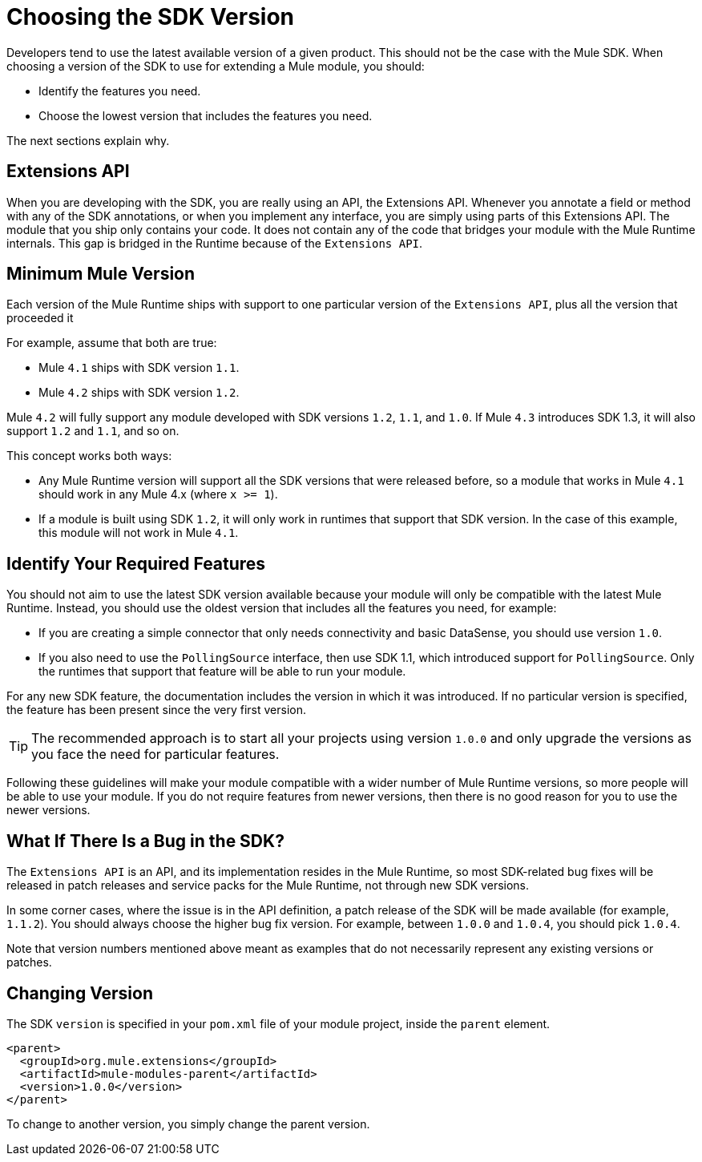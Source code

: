 = Choosing the SDK Version
:keywords: mule, sdk, create, new, project, getting, started, version

//TODO: IS THIS 1.1 ONLY, NOT 1.0

Developers tend to use the latest available version of a given product. This should not be the case with the Mule SDK. When choosing a version of the SDK to use for extending a Mule module, you should:

* Identify the features you need.
* Choose the lowest version that includes the features you need.

The next sections explain why.

== Extensions API

When you are developing with the SDK, you are really using an API, the Extensions API. Whenever you annotate a field or method with any of the SDK annotations, or when you implement any interface, you are simply using parts of this Extensions API. The module that you ship only contains your code. It does not contain any of the code that bridges your module with the Mule Runtime internals. This gap is bridged in the Runtime because of the `Extensions API`.

== Minimum Mule Version

Each version of the Mule Runtime ships with support to one particular version of the `Extensions API`, plus all the version that proceeded it

For example, assume that both are true:

* Mule `4.1` ships with SDK version `1.1`.
* Mule `4.2` ships with SDK version `1.2`.

Mule `4.2` will fully support any module developed with SDK versions `1.2`, `1.1`, and `1.0`. If Mule `4.3` introduces SDK 1.3, it will also support `1.2` and `1.1`, and so on.

This concept works both ways:

* Any Mule Runtime version will support all the SDK versions that were released before, so a module that works in Mule `4.1` should work in any Mule 4.x (where `x >= 1`).
* If a module is built using SDK `1.2`, it will only work in runtimes that support that SDK version. In the case of this example, this module will not work in Mule `4.1`.

== Identify Your Required Features

You should not aim to use the latest SDK version available because your module will only be compatible with the latest Mule Runtime. Instead, you should use the oldest version that includes all the features you need, for example:

* If you are creating a simple connector that only needs connectivity and basic DataSense, you should use version `1.0`.
* If you also need to use the `PollingSource` interface, then use SDK 1.1, which introduced support for `PollingSource`. Only the runtimes that support that feature will be able to run your module.

For any new SDK feature, the documentation includes the version in which it was introduced. If no particular version is specified, the feature has been present since the very first version.

[TIP]
The recommended approach is to start all your projects using version `1.0.0` and only upgrade the versions as you face the need for particular features.

Following these guidelines will make your module compatible with a wider number of Mule Runtime versions, so more people will be able to use your module. If you do not require features from newer versions, then there is no good reason for you to use the newer versions.


== What If There Is a Bug in the SDK?

The `Extensions API` is an API, and its implementation resides in the Mule Runtime, so most SDK-related bug fixes will be released in patch releases and service packs for the Mule Runtime, not through new SDK versions.

In some corner cases, where the issue is in the API definition, a patch release of the SDK will be made available (for example, `1.1.2`). You should always choose the higher bug fix version. For example, between `1.0.0` and `1.0.4`, you should pick `1.0.4`.

Note that version numbers mentioned above meant as examples that do not necessarily represent any existing versions or patches.

== Changing Version

The SDK `version` is specified in your `pom.xml` file of your module project, inside the `parent` element.

[source, xml, linenums]
----
<parent>
  <groupId>org.mule.extensions</groupId>
  <artifactId>mule-modules-parent</artifactId>
  <version>1.0.0</version>
</parent>
----

To change to another version, you simply change the parent version.

